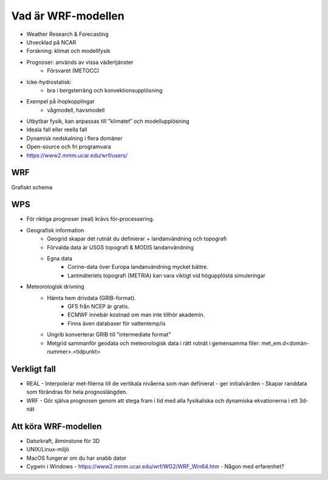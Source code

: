 Vad är WRF-modellen
===================

- Weather Research & Forecasting
- Utvecklad på NCAR
- Forskning: klimat och modellfysik
- Prognoser: används av vissa vädertjänster
   - Försvaret (METOCC)
   
- Icke-hydrostatisk: 
   - bra i bergsterräng och konvektionsupplösning
   
- Exempel på ihopkopplingar
   - vågmodell, havsmodell
   
- Utbytbar fysik, kan anpassas till ”klimatet” och modellupplösning
- Ideala fall eller reella fall
- Dynamisk nedskalning i flera domäner 
- Open-source och fri programvara
- https://www2.mmm.ucar.edu/wrf/users/ 

WRF
---

Grafiskt schema

WPS
---
- För riktiga prognoser (real) krävs för-processering.
- Geografisk information
   - Geogrid	skapar det rutnät du definierar + landanvändning och topografi
   - Förvalda data är USGS topografi & MODIS landanvändning
   - Egna data
      - Corine-data över Europa landanvändning mycket bättre.
      - Lantmäteriets topografi (METRIA) kan vara viktigt vid högupplösta simuleringar
    
- Meteorologisk drivning
   - Hämta hem drivdata (GRIB-format). 
      - GFS från NCEP är gratis. 
      - ECMWF innebär kostnad om man inte tillhör akademin. 
      - Finns även databaser för vattentemp/is
  
   - Ungrib 	konverterar GRIB till ”intermediate format” 
   - Metgrid 	sammanför geodata och meteorologisk data i rätt rutnät i gemensamma filer: met_em.d<domän-nummer>.<tidpunkt>

Verkligt fall
-------------

- REAL
  - Interpolerar met-filerna till de vertikala nivåerna som man definierat 
  - ger initialvärden
  - Skapar randdata som förändras för hela prognoslängden.
- WRF
  - Gör själva prognosen genom att stega fram i tid med alla fysikaliska och dynamiska ekvationerna i ett 3d-nät

Att köra WRF-modellen
---------------------
- Datorkraft, åtminstone för 3D
- UNIX/Linux-miljö 
- MacOS fungerar om du har snabb dator
- Cygwin i Windows
  - https://www2.mmm.ucar.edu/wrf/WG2/WRF_Win64.htm
  - Någon med erfarenhet?


